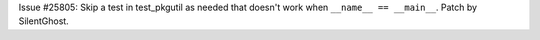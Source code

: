 Issue #25805: Skip a test in test_pkgutil as needed that doesn't work when
``__name__ == __main__``. Patch by SilentGhost.